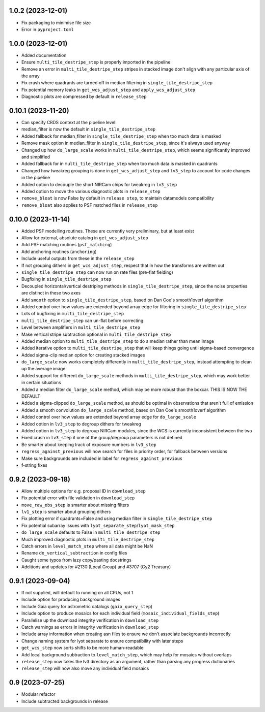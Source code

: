 1.0.2 (2023-12-01)
==================

- Fix packaging to minimise file size
- Error in ``pyproject.toml``

1.0.0 (2023-12-01)
==================

- Added documentation
- Ensure ``multi_tile_destripe_step`` is properly imported in the pipeline
- Remove an error in ``multi_tile_destripe_step`` stripes in stacked image don't align with any particular
  axis of the array
- Fix crash where quadrants are turned off in median filtering in ``single_tile_destripe_step``
- Fix potential memory leaks in ``get_wcs_adjust_step`` and ``apply_wcs_adjust_step``
- Diagnostic plots are compressed by default in ``release_step``

0.10.1 (2023-11-20)
===================

- Can specify CRDS context at the pipeline level
- median_filter is now the default in ``single_tile_destripe_step``
- Added fallback for median_filter in ``single_tile_destripe_step`` when too much data is masked
- Remove mask option in median_filter in ``single_tile_destripe_step``, since it's always used
  anyway
- Changed up how ``do_large_scale`` works in ``multi_tile_destripe_step``,
  which seems significantly improved and simplified
- Added fallback for in ``multi_tile_destripe_step`` when too much data is masked in quadrants
- Changed how tweakreg grouping is done in ``get_wcs_adjust_step`` and ``lv3_step`` to account
  for code changes in the pipeline
- Added option to decouple the short NIRCam chips for tweakreg in ``lv3_step``
- Added option to move the various diagnostic plots in ``release_step``
- ``remove_bloat`` is now False by default in ``release step``, to maintain datamodels compatibility
- ``remove_bloat`` also applies to PSF matched files in ``release_step``
  
0.10.0 (2023-11-14)
===================

- Added PSF modelling routines. These are currently very preliminary, but at least exist
- Allow for external, absolute catalog in ``get_wcs_adjust_step``
- Add PSF matching routines (``psf_matching``)
- Add anchoring routines (``anchoring``)
- Include useful outputs from these in the ``release_step``
- If not grouping dithers in ``get_wcs_adjust_step``, respect that in how the transforms are
  written out
- ``single_tile_destripe_step`` can now run on rate files (pre-flat fielding)
- Bugfixing in ``single_tile_destripe_step``
- Decoupled horizontal/vertical destriping methods in ``single_tile_destripe_step``, since the
  noise properties are distinct in these two axes
- Add ``smooth`` option to ``single_tile_destripe_step``, based on Dan Coe's smooth1overf
  algorithm
- Added control over how values are extended beyond array edge for filtering in ``single_tile_destripe_step``
- Lots of bugfixing in ``multi_tile_destripe_step``
- ``multi_tile_destripe_step`` can un-flat before correcting
- Level between amplifiers in ``multi_tile_destripe_step``
- Make vertical stripe subtraction optional in ``multi_tile_destripe_step``
- Added median option to ``multi_tile_destripe_step`` to do a median rather than mean image
- Added iterative option to ``multi_tile_destripe_step`` that will keep things going until
  sigma-based convergence
- Added sigma-clip median option for creating stacked images
- ``do_large_scale`` now works completely differently in ``multi_tile_destripe_step``, instead
  attempting to clean up the average image
- Added support for different ``do_large_scale`` methods in ``multi_tile_destripe_step``,
  which may work better in certain situations
- Added a median filter ``do_large_scale`` method, which may be more robust than the boxcar. THIS
  IS NOW THE DEFAULT
- Added a sigma-clipped ``do_large_scale`` method, as should be optimal in observations that aren't
  full of emission
- Added a smooth convolution ``do_large_scale`` method, based on Dan Coe's smooth1overf algorithm
- Added control over how values are extended beyond array edge for ``do_large_scale``
- Added option in ``lv3_step`` to degroup dithers for tweakreg
- Added option in ``lv3_step`` to degroup NIRCam modules, since the WCS is currently inconsistent
  between the two
- Fixed crash in ``lv3_step`` if one of the group/degroup parameters is not defined
- Be smarter about keeping track of exposure numbers in ``lv3_step``
- ``regress_against_previous`` will now search for files in priority order, for fallback between versions
- Make sure backgrounds are included in label for ``regress_against_previous``
- f-string fixes

0.9.2 (2023-09-18)
==================

- Allow multiple options for e.g. proposal ID in ``download_step``
- Fix potential error with file validation in ``download_step``
- ``move_raw_obs_step`` is smarter about missing filters
- ``lv1_step`` is smarter about grouping dithers
- Fix plotting error if quadrants=False and using median filter in ``single_tile_destripe_step``
- Fix potential subarray issues with ``lyot_separate_step``/``lyot_mask_step``
- ``do_large_scale`` defaults to False in ``multi_tile_destripe_step``
- Much improved diagnostic plots in ``multi_tile_destripe_step``
- Catch errors in ``level_match_step`` where all data might be NaN
- Rename ``do_vertical_subtraction`` in config files
- Caught some typos from lazy copy/pasting docstrings
- Additions and updates for #2130 (Local Group) and #3707 (Cy2 Treasury)

0.9.1 (2023-09-04)
==================

- If not supplied, will default to running on all CPUs, not 1
- Include option for producing background images
- Include Gaia query for astrometric catalogs (``gaia_query_step``)
- Include option to produce mosaics for each individual field (``mosaic_individual_fields_step``)
- Parallelise up the download integrity verification in ``download_step``
- Catch warnings as errors in integrity verification in ``download_step``
- Include array information when creating asn files to ensure we don't associate backgrounds incorrectly
- Change naming system for lyot separate to ensure compatibility with later steps
- ``get_wcs_step`` now sorts shifts to be more human-readable
- Add local background subtraction to ``level_match_step``, which may help for mosaics without overlaps
- ``release_step`` now takes the lv3 directory as an argument, rather than parsing any progress dictionaries
- ``release_step`` will now also move any individual field mosaics

0.9 (2023-07-25)
================

- Modular refactor
- Include subtracted backgrounds in release